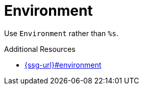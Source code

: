 :navtitle: Environment
:keywords: reference, rule, Environment

= Environment

Use `Environment` rather than `%s`.

.Additional Resources

* link:{ssg-url}#environment[]

